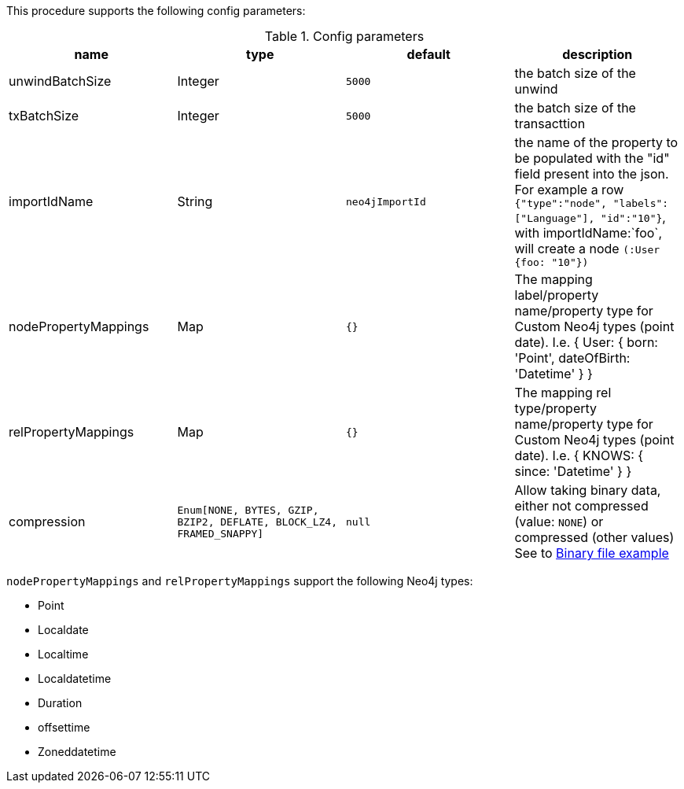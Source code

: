 This procedure supports the following config parameters:

.Config parameters
[opts=header]
|===
| name | type |default | description
| unwindBatchSize | Integer | `5000` | the batch size of the unwind
| txBatchSize | Integer | `5000` | the batch size of the transacttion
| importIdName | String | `neo4jImportId` | the name of the property to be populated with the "id" field present into the json. For example a row `{"type":"node", "labels":["Language"], "id":"10"}`, with importIdName:`foo`, will create a node `(:User {foo: "10"})`
| nodePropertyMappings | Map | `{}` | The mapping label/property name/property type for Custom Neo4j types (point date). I.e. { User: { born: 'Point', dateOfBirth: 'Datetime' } }
| relPropertyMappings | Map | `{}` | The mapping rel type/property name/property type for Custom Neo4j types (point date). I.e. { KNOWS: { since: 'Datetime' } }
| compression | `Enum[NONE, BYTES, GZIP, BZIP2, DEFLATE, BLOCK_LZ4, FRAMED_SNAPPY]` | `null` | Allow taking binary data, either not compressed (value: `NONE`) or compressed (other values)
See to xref::partial$usage/apoc.import.csv.adoc[Binary file example]
|===

`nodePropertyMappings` and `relPropertyMappings` support the following Neo4j types:

* Point
* Localdate
* Localtime
* Localdatetime
* Duration
* offsettime
* Zoneddatetime